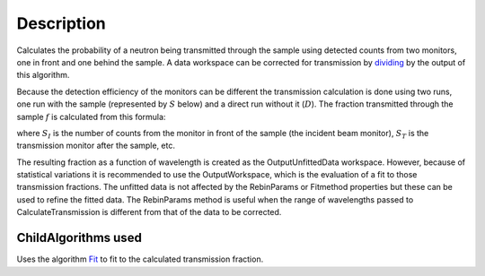.. algorithm::

.. summary::

.. alias::

.. properties::

Description
-----------

Calculates the probability of a neutron being transmitted through the
sample using detected counts from two monitors, one in front and one
behind the sample. A data workspace can be corrected for transmission by
`dividing <http://www.mantidproject.org/Divide>`_ by the output of this algorithm.

Because the detection efficiency of the monitors can be different the
transmission calculation is done using two runs, one run with the sample
(represented by :math:`S` below) and a direct run without
it (:math:`D`). The fraction transmitted through the sample :math:`f` is calculated from this formula:

.. math::p = \frac{S_T}{D_T}\frac{D_I}{S_I}

where :math:`S_I` is the number of counts from the monitor in front of
the sample (the incident beam monitor), :math:`S_T` is the transmission
monitor after the sample, etc.

The resulting fraction as a function of wavelength is created as the
OutputUnfittedData workspace. However, because of statistical variations
it is recommended to use the OutputWorkspace, which is the evaluation of
a fit to those transmission fractions. The unfitted data is not affected
by the RebinParams or Fitmethod properties but these can be used to
refine the fitted data. The RebinParams method is useful when the range
of wavelengths passed to CalculateTransmission is different from that of
the data to be corrected.

ChildAlgorithms used
####################

Uses the algorithm `Fit <algm-Fit>`_ to fit to the calculated
transmission fraction.

.. categories::
